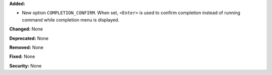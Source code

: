 **Added:**

* New option ``COMPLETION_CONFIRM``. When set, ``<Enter>`` is used to confirm
  completion instead of running command while completion menu is displayed.

**Changed:** None

**Deprecated:** None

**Removed:** None

**Fixed:** None

**Security:** None
